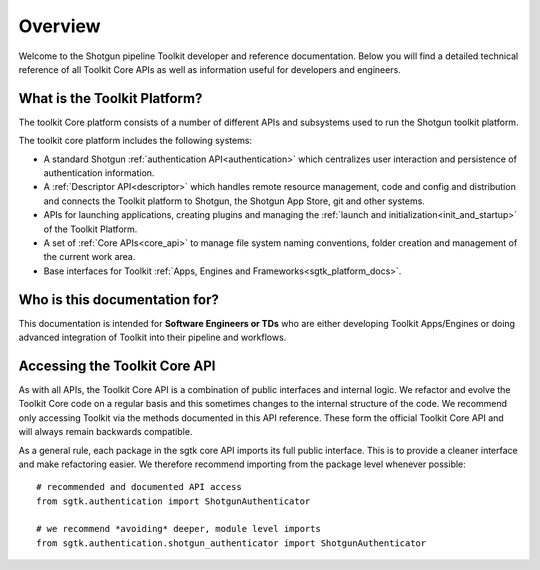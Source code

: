 Overview
####################################################

Welcome to the Shotgun pipeline Toolkit developer and reference documentation.
Below you will find a detailed technical reference of all Toolkit Core APIs as well
as information useful for developers and engineers.

What is the Toolkit Platform?
----------------------------------------

The toolkit Core platform consists of a number of different APIs and subsystems
used to run the Shotgun toolkit platform.

.. image:: ./resources/overview/overview.png
    :width: 650px
    :align: center

The toolkit core platform includes the following systems:

- A standard Shotgun :ref:`authentication API<authentication>` which centralizes user interaction
  and persistence of authentication information.

- A :ref:`Descriptor API<descriptor>` which handles remote resource management, code and
  config and distribution and connects the Toolkit platform to
  Shotgun, the Shotgun App Store, git and other systems.

- APIs for launching applications, creating plugins and managing
  the :ref:`launch and initialization<init_and_startup>` of the Toolkit Platform.

- A set of :ref:`Core APIs<core_api>` to manage file system naming conventions,
  folder creation and management of the current work area.

- Base interfaces for Toolkit :ref:`Apps, Engines and Frameworks<sgtk_platform_docs>`.


Who is this documentation for?
----------------------------------------

This documentation is intended for **Software Engineers or TDs** who
are either developing Toolkit Apps/Engines or doing advanced integration
of Toolkit into their pipeline and workflows.

Accessing the Toolkit Core API
----------------------------------------

As with all APIs, the Toolkit Core API is a combination of public interfaces
and internal logic. We refactor and evolve the Toolkit Core code on a regular
basis and this sometimes changes to the internal structure of the code.
We  recommend only accessing Toolkit via the methods
documented in this API reference. These form the official Toolkit Core API
and will always remain backwards compatible.

As a general rule, each package in the sgtk core API imports its
full public interface. This is to provide a cleaner interface and
make refactoring easier. We therefore recommend importing from the
package level whenever possible::

    # recommended and documented API access
    from sgtk.authentication import ShotgunAuthenticator

    # we recommend *avoiding* deeper, module level imports
    from sgtk.authentication.shotgun_authenticator import ShotgunAuthenticator
